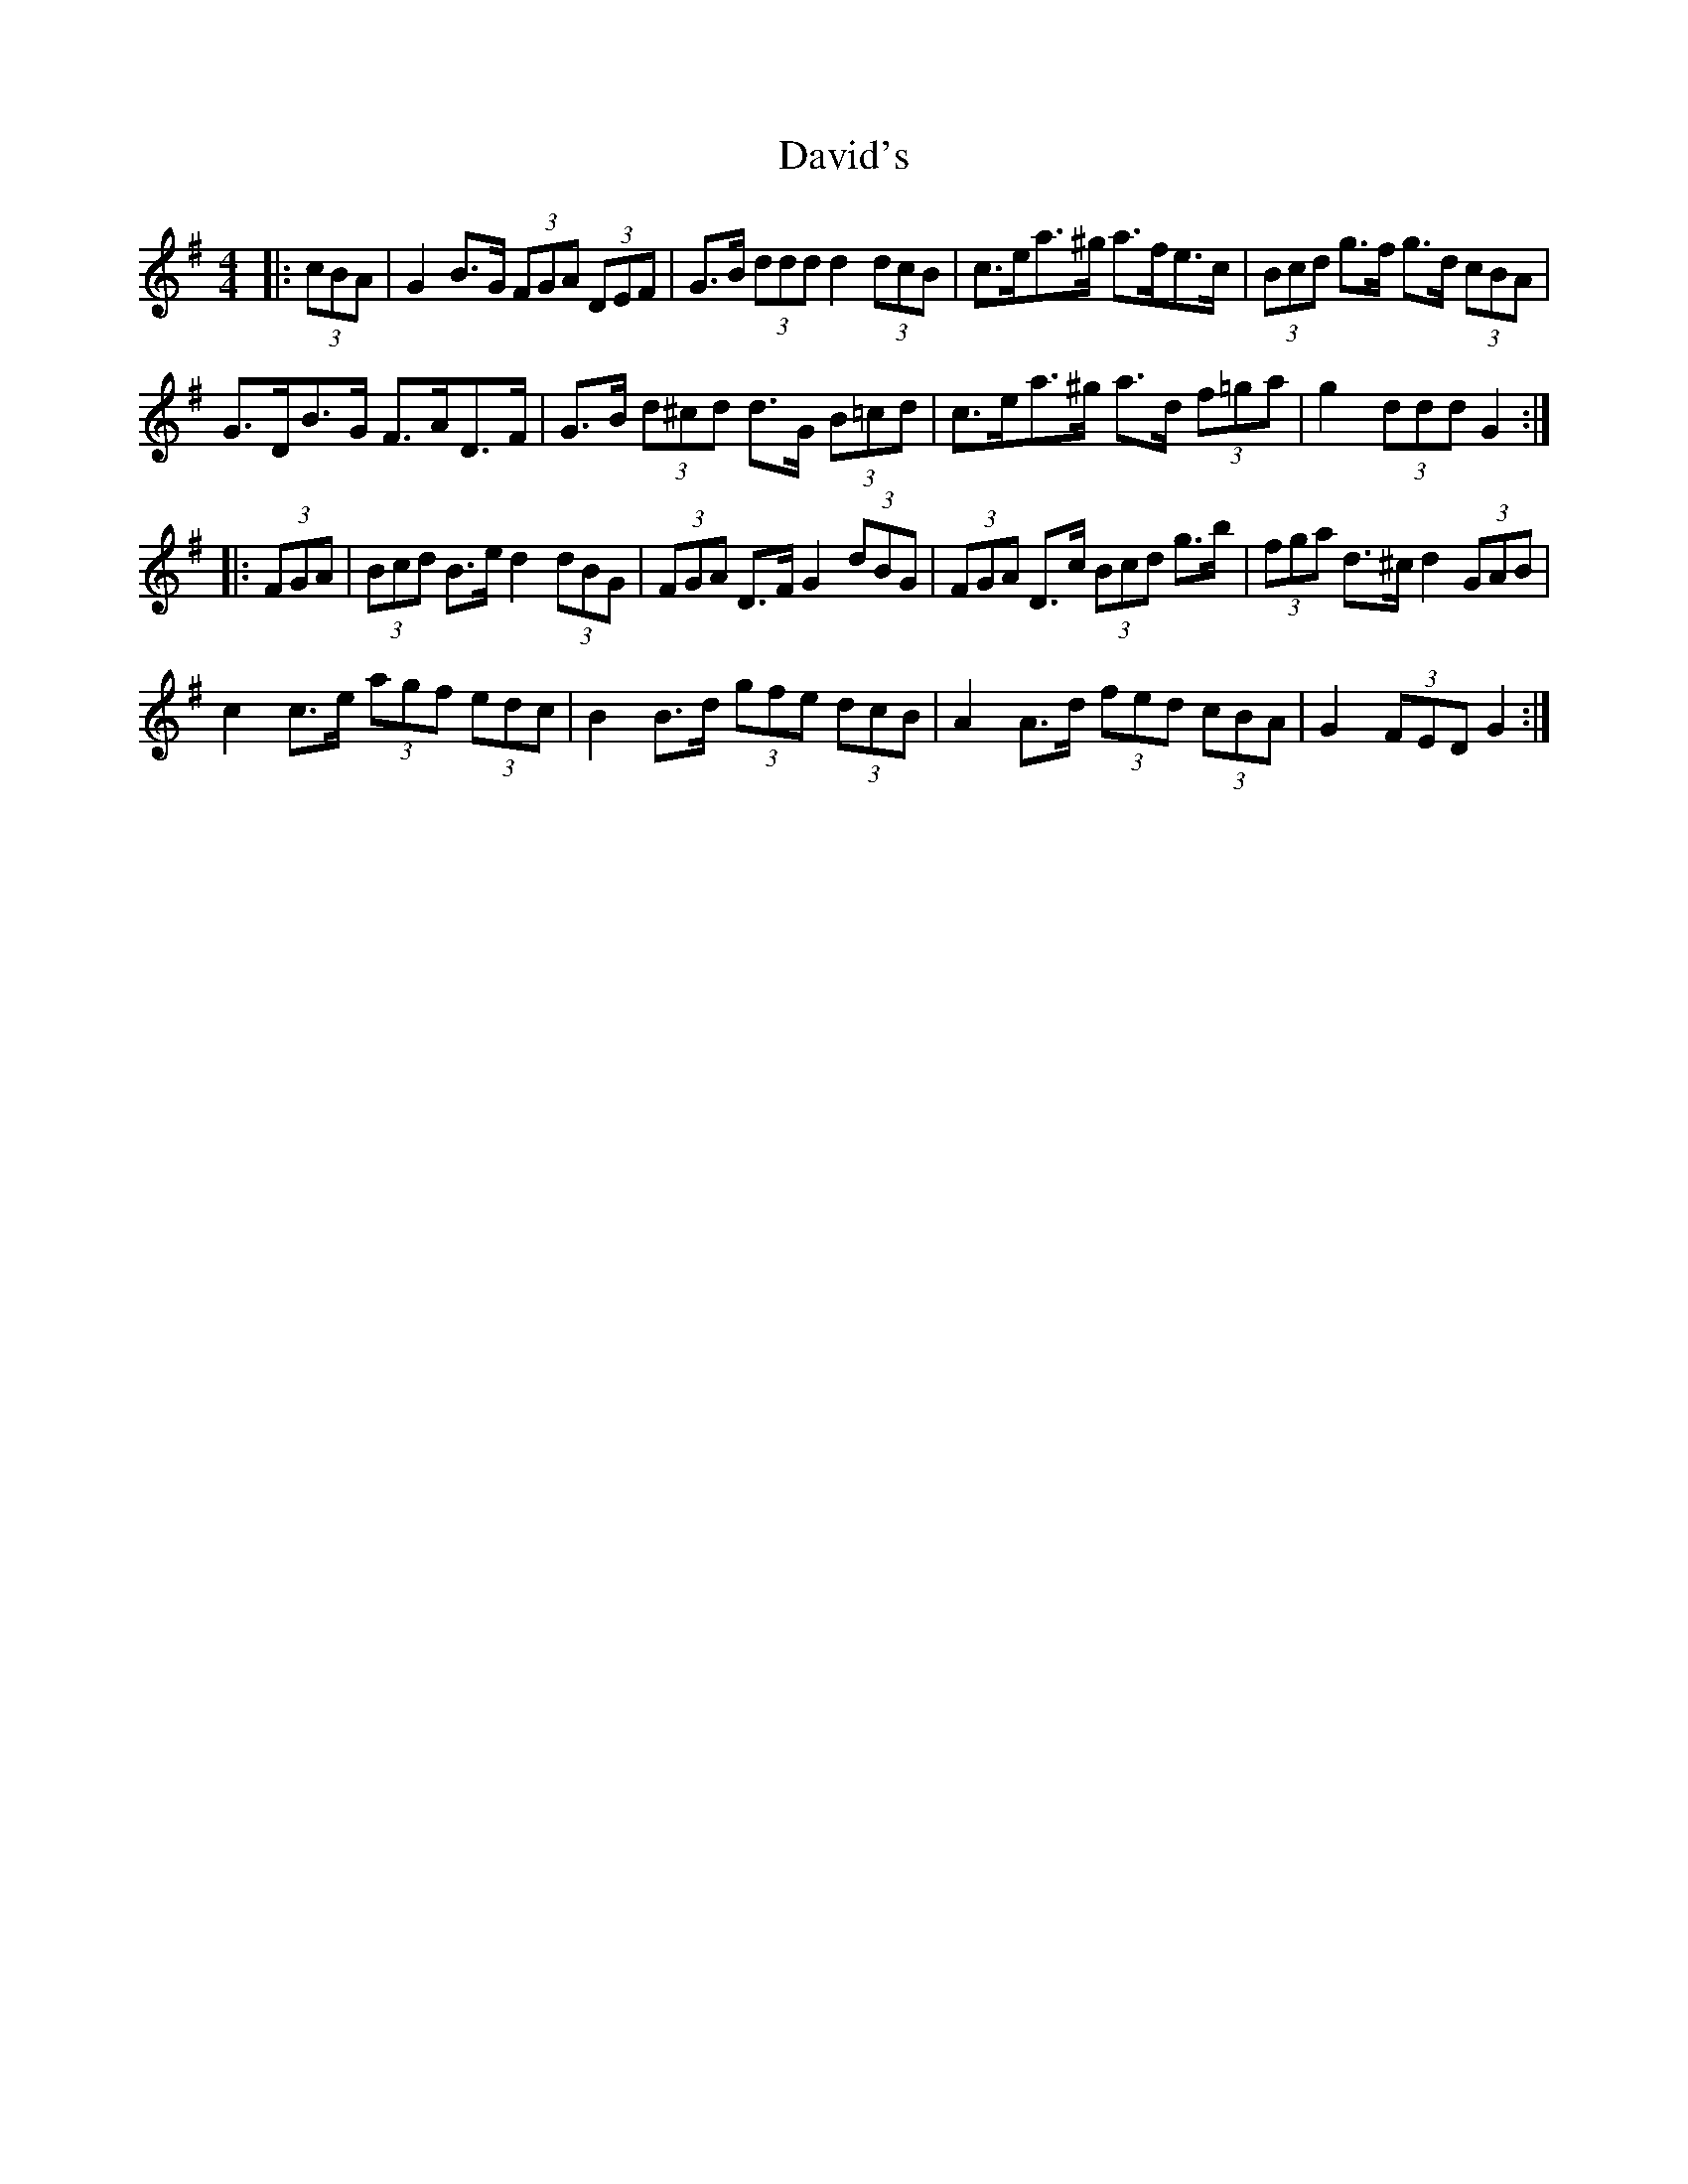 X: 9579
T: David's
R: hornpipe
M: 4/4
K: Gmajor
|:(3cBA|G2 B>G (3FGA (3DEF|G>B (3ddd d2 (3dcB|c>ea>^g a>fe>c|(3Bcd g>f g>d (3cBA|
G>DB>G F>AD>F|G>B (3d^cd d>G (3B=cd|c>ea>^g a>d (3f=ga|g2 (3ddd G2:|
|:(3FGA|(3Bcd B>e d2 (3dBG|(3FGA D>F G2 (3dBG|(3FGA D>c (3Bcd g>b|(3fga d>^c d2 (3GAB|
c2 c>e (3agf (3edc|B2 B>d (3gfe (3dcB|A2 A>d (3fed (3cBA|G2 (3FED G2:|

